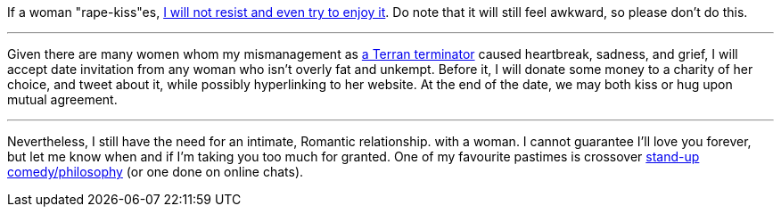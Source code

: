 If a woman "rape-kiss"es, https://www.shlomifish.org/humour/bits/true-stories/my-first-kiss/[I will not resist and even try to enjoy it]. Do note that it will still feel awkward, so please don't do this.

---

Given there are many women whom my mismanagement as https://github.com/shlomif/shlomif-tech-diary/blob/master/multiverse-cosmology-v0.4.x.asciidoc[a Terran terminator] caused heartbreak, sadness, and grief, I will accept date invitation from any woman who isn't overly fat and unkempt. Before it, I will donate some money to a charity of her choice, and tweet about it, while possibly hyperlinking to her website. At the end of the date, we may both kiss or hug upon mutual agreement.

---

Nevertheless, I still have the need for an intimate, Romantic relationship. with a woman. I cannot guarantee I'll love you forever, but let me know when and if I'm taking you too much for granted. One of my favourite pastimes is crossover https://www.shlomifish.org/humour/image-macros/indiv-nodes/standup_philosopher.xhtml[stand-up comedy/philosophy] (or one done on online chats).

